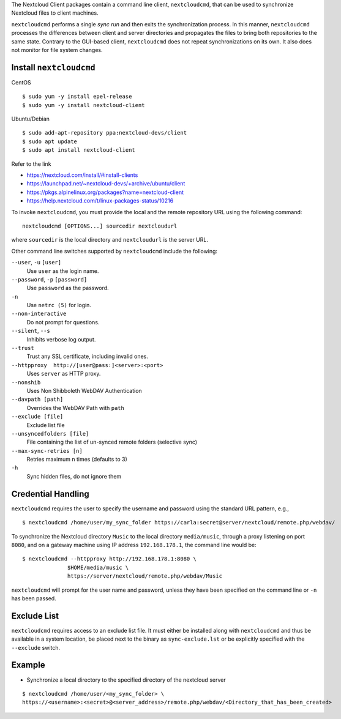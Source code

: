 The Nextcloud Client packages contain a command line client, ``nextcloudcmd``, that can 
be used to synchronize Nextcloud files to client machines.

``nextcloudcmd`` performs a single *sync run* and then exits the synchronization 
process. In this manner, ``nextcloudcmd`` processes the differences between 
client and server directories and propagates the files to bring both 
repositories to the same state. Contrary to the GUI-based client, 
``nextcloudcmd`` does not repeat synchronizations on its own. It also does not 
monitor for file system changes.


Install ``nextcloudcmd``
~~~~~~~~~~~~~~~~~~~~~~~~

CentOS

::

    $ sudo yum -y install epel-release
    $ sudo yum -y install nextcloud-client

Ubuntu/Debian

::

    $ sudo add-apt-repository ppa:nextcloud-devs/client
    $ sudo apt update
    $ sudo apt install nextcloud-client


Refer to the link

- https://nextcloud.com/install/#install-clients
- https://launchpad.net/~nextcloud-devs/+archive/ubuntu/client
- https://pkgs.alpinelinux.org/packages?name=nextcloud-client
- https://help.nextcloud.com/t/linux-packages-status/10216


To invoke ``nextcloudcmd``, you must provide the local and the remote repository 
URL using the following command::

  nextcloudcmd [OPTIONS...] sourcedir nextcloudurl

where ``sourcedir`` is the local directory and ``nextcloudurl`` is
the server URL.

Other command line switches supported by ``nextcloudcmd`` include the following:

``--user``, ``-u`` ``[user]``
       Use ``user`` as the login name.

``--password``, ``-p`` ``[password]``
       Use ``password`` as the password.

``-n``
       Use ``netrc (5)`` for login.

``--non-interactive``
       Do not prompt for questions.

``--silent``, ``--s``
       Inhibits verbose log output.

``--trust``
       Trust any SSL certificate, including invalid ones.

``--httpproxy  http://[user@pass:]<server>:<port>``
      Uses ``server`` as HTTP proxy.

``--nonshib``
      Uses Non Shibboleth WebDAV Authentication

``--davpath [path]``
      Overrides the WebDAV Path with ``path``

``--exclude [file]``
      Exclude list file

``--unsyncedfolders [file]``
      File containing the list of un-synced remote folders (selective sync)

``--max-sync-retries [n]``
      Retries maximum n times (defaults to 3)

``-h``
      Sync hidden files, do not ignore them

Credential Handling
~~~~~~~~~~~~~~~~~~~

``nextcloudcmd`` requires the user to specify the username and password using the standard URL pattern, e.g., 

::

  $ nextcloudcmd /home/user/my_sync_folder https://carla:secret@server/nextcloud/remote.php/webdav/

To synchronize the Nextcloud directory ``Music`` to the local directory
``media/music``, through a proxy listening on port ``8080``, and on a gateway
machine using IP address ``192.168.178.1``, the command line would be::

  $ nextcloudcmd --httpproxy http://192.168.178.1:8080 \
                $HOME/media/music \
                https://server/nextcloud/remote.php/webdav/Music

``nextcloudcmd`` will prompt for the user name and password, unless they have
been specified on the command line or ``-n`` has been passed.

Exclude List
~~~~~~~~~~~~

``nextcloudcmd`` requires access to an exclude list file. It must either be
installed along with ``nextcloudcmd`` and thus be available in a system location,
be placed next to the binary as ``sync-exclude.lst`` or be explicitly specified
with the ``--exclude`` switch.

Example
~~~~~~~~~~~~

- Synchronize a local directory to the specified directory of the nextcloud server

::

    $ nextcloudcmd /home/user/<my_sync_folder> \
    https://<username>:<secret>@<server_address>/remote.php/webdav/<Directory_that_has_been_created>
